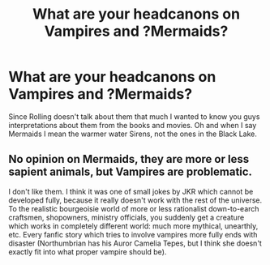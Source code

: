 #+TITLE: What are your headcanons on Vampires and ?Mermaids?

* What are your headcanons on Vampires and ?Mermaids?
:PROPERTIES:
:Author: Fleetwater_Mac
:Score: 2
:DateUnix: 1589920821.0
:DateShort: 2020-May-20
:FlairText: Discussion
:END:
Since Rolling doesn't talk about them that much I wanted to know you guys interpretations about them from the books and movies. Oh and when I say Mermaids I mean the warmer water Sirens, not the ones in the Black Lake.


** No opinion on Mermaids, they are more or less sapient animals, but Vampires are problematic.

I don't like them. I think it was one of small jokes by JKR which cannot be developed fully, because it really doesn't work with the rest of the universe. To the realistic bourgeoisie world of more or less rationalist down-to-earch craftsmen, shopowners, ministry officials, you suddenly get a creature which works in completely different world: much more mythical, unearthly, etc. Every fanfic story which tries to involve vampires more fully ends with disaster (Northumbrian has his Auror Camelia Tepes, but I think she doesn't exactly fit into what proper vampire should be).
:PROPERTIES:
:Author: ceplma
:Score: 1
:DateUnix: 1589922587.0
:DateShort: 2020-May-20
:END:
